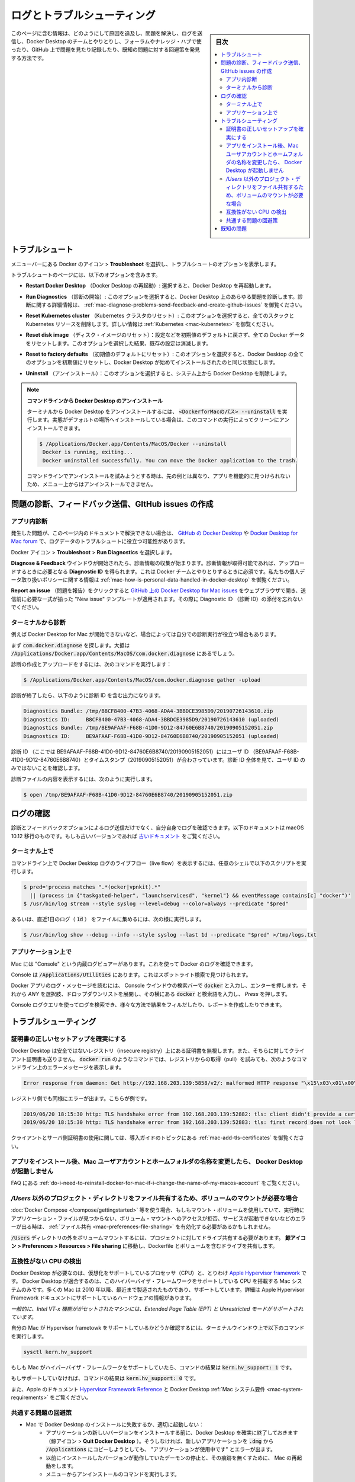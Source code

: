 .. -*- coding: utf-8 -*-
.. URL: https://docs.docker.com/docker-for-mac/troubleshoot/
   doc version: 19.03
      https://github.com/docker/docker.github.io/blob/master/docker-for-mac/troubleshoot.md
.. check date: 2020/06/10
.. Commits on May 2-, 2020 a7806de7c56672370ec17c35cf9811f61a800a42
.. -----------------------------------------------------------------------------

.. Logs and troubleshooting

.. _mac-logs-and-troubleshooting:

==================================================
ログとトラブルシューティング
==================================================

.. sidebar:: 目次

   .. contents:: 
       :depth: 3
       :local:

.. This page contains information on how to diagnose and troubleshoot Docker Desktop issues, send logs and communicate with the Docker Desktop team, use our forums and Success Center, browse and log issues on GitHub, and find workarounds for known problems.

このページに含む情報は、どのようにして原因を追及し、問題を解決し、ログを送信し、Docker Desktop のチームとやりとりし、フォーラムやナレッジ・ハブで使ったり、GitHub 上で問題を見たり記録したり、既知の問題に対する回避策を発見する方法です。

.. Troubleshoot

.. _docker-mac-trobuleshoot:

トラブルシュート
==================================================

.. Choose whale menu > Troubleshoot from the menu bar to see the troubleshoot options.

メニューバーにある Docker のアイコン > **Troubleshoot** を選択し、トラブルシュートのオプションを表示します。

.. Uninstall or reset Docker

.. The Troubleshoot page contains the following options:

トラブルシュートのページには、以下のオプションを含みます。

..    Restart Docker Desktop: Select to restart Docker Desktop.

* **Restart Docker Desktop** （Docker Desktop の再起動）: 選択すると、Docker Desktop を再起動します。

..    Run Diagnostics: Select this option to diagnose any issues on Docker Desktop. For detailed information about diagnostics, see Diagnose problems, send feedback, and create GitHub issues.

* **Run Diagnostics** （診断の開始）: このオプションを選択すると、Docker Desktop 上のあらゆる問題を診断します。診断に関する詳細情報は、 :ref:`mac-diagnose-problems-send-feedback-and-create-github-issues` を御覧ください。

..    Reset Kubernetes cluster: Select this option to delete all stacks and Kubernetes resources. For more information, see Kubernetes.

* **Reset Kubernetes cluster** （Kubernetes クラスタのリセット）: このオプションを選択すると、全てのスタックと Kubernetes リソースを削除します。詳しい情報は :ref:`Kubernetes <mac-kubernetes>` を御覧ください。

..    Reset disk image: This option resets all Docker data without a reset to factory defaults. Selecting this option results in the loss of existing settings.

* **Reset disk image** （ディスク・イメージのリセット）：設定などを初期値のデフォルトに戻さず、全ての Docker データをリセットします。このオプションを選択した結果、既存の設定は消滅します。

..    Reset to factory defaults: Choose this option to reset all options on Docker Desktop to their initial state, the same as when Docker Desktop was first installed.

* **Reset to factory defaults** （初期値のデフォルトにリセット）: このオプションを選択すると、Docker Desktop の全てのオプションを初期値にリセットし、Docker Desktop が始めてインストールされたのと同じ状態にします。

..    Uninstall: Choose this option to remove Docker Desktop from your system.

* **Uninstall** （アンインストール）：このオプションを選択すると、システム上から Docker Desktop を削除します。

..    Uninstall Docker Desktop from the command line

..    To uninstall Docker Desktop from a terminal, run: <DockerforMacPath> --uninstall. If your instance is installed in the default location, this command provides a clean uninstall:

.. note:: **コマンドラインから Docker Desktop のアンインストール**

   ターミナルから Docker Desktop をアンインストールするには、 :code:`<DockerforMacのパス> --uninstall` を実行します。実態がデフォルトの場所へインストールしている場合は、このコマンドの実行によってクリーンにアンインストールできます。
   
   .. code-block:: bash
   
      $ /Applications/Docker.app/Contents/MacOS/Docker --uninstall
       Docker is running, exiting...
       Docker uninstalled successfully. You can move the Docker application to the trash.
   
   コマンドラインでアンインストールを試みようとする時は、先の例とは異なり、アプリを機能的に見つけられないため、メニュー上からはアンインストールできません。

..    You might want to use the command-line uninstall if, for example, you find that the app is non-functional, and you cannot uninstall it from the menu.

.. Diagnose problems, send feedback, and create GitHub issues

.. _mac-diagnose-problems-send-feedback-and-create-github-issues:

問題の診断、フィードバック送信、GItHub issues の作成
=======================================================


.. In-app diagnostics

.. _mac-in-app-diagnostics:

アプリ内診断
--------------------------------------------------

.. If you encounter problems for which you do not find solutions in this documentation, on Docker Desktop issues on GitHub, or the Docker Desktop forum, we can help you troubleshoot the log data.

発生した問題が、このページ内のドキュメントで解決できない場合は、 `GitHub の Docker Desktop <https://github.com/docker/for-mac/issues>`_ や `Docker Desktop for Mac forum <https://forums.docker.com/c/docker-for-mac>`_ で、ログデータのトラブルシュートに役立つ可能性があります。

.. Choose whale menu > Troubleshoot > Run Diagnostics.

Docker アイコン > **Troubleshoot**  > **Run Diagnostics** を選択します。


.. Diagnose & Feedback

.. Once the diagnostics are available, you can upload them and obtain a Diagnostic ID, which must be provided when communicating with the Docker team. For more information on our policy regarding personal data, see how is personal data handled in Docker Desktop.

**Diagnose & Feedback** ウインドウが開始されたら、診断情報の収集が始まります。診断情報が取得可能であれば、アップロードするときに必要となる **Diagnostic ID** を得られます。これは Docker チームとやりとりするときに必須です。私たちの個人データ取り扱いポリシーに関する情報は :ref:`mac-how-is-personal-data-handled-in-docker-desktop` を御覧ください。

.. Diagnostics & Feedback with ID

.. If you click Report an issue, this opens Docker Desktop for Mac issues on GitHub in your web browser in a “New issue” template. Add the details before submitting the issue. Do not forget to copy/paste your diagnostic ID.

**Report an issue** （問題を報告）をクリックすると `GitHub 上の Docker Desktop for Mac issues <https://github.com/docker/for-mac/issues/>`_ をウェブブラウザで開き、送信前に必要な一式が揃った "New issue" テンプレートが適用されます。その際に Diagnostic ID （診断 ID）の添付を忘れないでください。


.. Diagnosing from the terminal

.. _diagnosing-from-the-terminal:

ターミナルから診断
--------------------------------------------------

.. In some cases, it is useful to run the diagnostics yourself, for instance, if Docker Desktop cannot start.

例えば Docker Desktop for Mac が開始できないなど、場合によっては自分での診断実行が役立つ場合もあります。

.. First, locate the com.docker.diagnose tool. If you have installed Docker Desktop in the Applications directory, then it is located at /Applications/Docker.app/Contents/MacOS/com.docker.diagnose.

まず :code:`com.docker.diagnose` を探します。大抵は :code:`/Applications/Docker.app/Contents/MacOS/com.docker.diagnose` 
にあるでしょう。

.. To create and upload diagnostics, run:

診断の作成とアップロードをするには、次のコマンドを実行します：

.. code-block:: bash

   $ /Applications/Docker.app/Contents/MacOS/com.docker.diagnose gather -upload

.. After the diagnostics have finished, you should have the following output, containing your diagnostics ID:

診断が終了したら、以下のように診断 ID を含む出力になります。

.. code-block:: bash

   Diagnostics Bundle: /tmp/B8CF8400-47B3-4068-ADA4-3BBDCE3985D9/20190726143610.zip
   Diagnostics ID:     B8CF8400-47B3-4068-ADA4-3BBDCE3985D9/20190726143610 (uploaded)
   Diagnostics Bundle: /tmp/BE9AFAAF-F68B-41D0-9D12-84760E6B8740/20190905152051.zip
   Diagnostics ID:     BE9AFAAF-F68B-41D0-9D12-84760E6B8740/20190905152051 (uploaded)

.. The diagnostics ID (here BE9AFAAF-F68B-41D0-9D12-84760E6B8740/20190905152051) is composed of your user ID (BE9AFAAF-F68B-41D0-9D12-84760E6B8740) and a timestamp (20190905152051). Ensure you provide the full diagnostics ID, and not just the user ID.

診断 ID （ここでは BE9AFAAF-F68B-41D0-9D12-84760E6B8740/20190905152051）にはユーザ ID （BE9AFAAF-F68B-41D0-9D12-84760E6B8740）とタイムスタンプ（20190905152051）が合わさっています。診断 ID 全体を見て、ユーザ ID のみではないことを確認します。

.. To view the contents of the diagnostic file, run:

診断ファイルの内容を表示するには、次のように実行します。

.. code-block:: bash

   $ open /tmp/BE9AFAAF-F68B-41D0-9D12-84760E6B8740/20190905152051.zip

.. Check the logs

.. _mac-check-the-logs:

ログの確認
==================================================

.. In addition to using the diagnose and feedback option to submit logs, you can browse the logs yourself. The following documentation is about macOS 10.12 onwards; for older versions, see older documentation.

診断とフィードバックオプションによるログ送信だけでなく、自分自身でログを確認できます。以下のドキュメントは macOS 10.12 移行のものです。もしも古いバージョンであれば `古いドキュメント <https://github.com/docker/docker.github.io/blob/v17.12/docker-for-mac/troubleshoot.md#check-the-logs>`_ をご覧ください。

.. In a terminal

.. _mac-in-a-terminal:

ターミナル上で
--------------------------------------------------

.. To watch the live flow of Docker Desktop logs in the command line, run the following script from your favorite shell.

コマンドライン上で Docker Desktop ログのライブフロー（live flow）を表示するには、任意のシェルで以下のスクリプトを実行します。

.. code-block:: bash

   $ pred='process matches ".*(ocker|vpnkit).*"
     || (process in {"taskgated-helper", "launchservicesd", "kernel"} && eventMessage contains[c] "docker")'
   $ /usr/bin/log stream --style syslog --level=debug --color=always --predicate "$pred"

.. Alternatively, to collect the last day of logs (1d) in a file, run:


あるいは、直近1日のログ（ :code:`1d` ） をファイルに集めるには、次の様に実行します。

.. code-block:: bash

   $ /usr/bin/log show --debug --info --style syslog --last 1d --predicate "$pred" >/tmp/logs.txt

.. In the Console app

.. _mac-in-the-console-app:

アプリケーション上で
--------------------------------------------------

.. Macs provide a built-in log viewer, named “Console”, which you can use to check Docker logs.

Mac には "Console" という内蔵ログビュアーがあります。これを使って Docker のログを確認できます。

.. The Console lives in /Applications/Utilities; you can search for it with Spotlight Search.

Console は :code:`/Applications/Utilities` にあります。これはスポットライト検索で見つけられます。

.. To read the Docker app log messages, type docker in the Console window search bar and press Enter. Then select ANY to expand the drop-down list next to your docker search entry, and select Process.

Docker アプリのログ・メッセージを読むには、 Console ウインドウの検索バーで :code:`docker` と入力し、エンターを押します。それから `ANY` を選択肢、ドロップダウンリストを展開し、その横にある :code:`docker` と検索語を入力し、 `Press` を押します。

.. Mac Console search for Docker app

.. You can use the Console Log Query to search logs, filter the results in various ways, and create reports.

Console ログクエリを使ってログを検索でき、様々な方法で結果をフィルだしたり、レポートを作成したりできます。

.. Troubleshooting

.. _mac-troubleshooting:

トラブルシューティング
==================================================

.. Make sure certificates are set up correctly

.. _mac-make-sure-certificates-are-set-up-correctly:

証明書の正しいセットアップを確実にする
--------------------------------------------------

.. Docker Desktop ignores certificates listed under insecure registries, and does not send client certificates to them. Commands like docker run that attempt to pull from the registry produces error messages on the command line, for example:

Docker Desktop は安全ではないレジストリ（insecure registry）上にある証明書を無視します。また、そちらに対してクライアント証明書も送りません。 :code:`docker run` のようなコマンドでは、レジストリからの取得（pull）を試みても、次のようなコマンドライン上のエラーメッセージを表示します。

.. code-block:: bash

   Error response from daemon: Get http://192.168.203.139:5858/v2/: malformed HTTP response "\x15\x03\x01\x00\x02\x02"

.. As well as on the registry. For example:

レジストリ側でも同様にエラーが出ます。こちらが例です。

.. code-block:: bash

   2019/06/20 18:15:30 http: TLS handshake error from 192.168.203.139:52882: tls: client didn't provide a certificate
   2019/06/20 18:15:30 http: TLS handshake error from 192.168.203.139:52883: tls: first record does not look like a TLS handshake

.. For more about using client and server side certificates, see Adding TLS certificates in the Getting Started topic.

クライアントとサーバ側証明書の使用に関しては、導入ガイドのトピックにある :ref:`mac-add-tls-certificates` を御覧ください。

.. Docker Desktop does not start if Mac user account and home folder are renamed after installing the app

.. _mac-docker-desktop-does-not-start:

アプリをインストール後、Mac ユーザアカウントとホームフォルダの名称を変更したら、 Docker Desktop が起動しません
------------------------------------------------------------------------------------------------------------------------

.. See Do I need to reinstall Docker Desktop if I change the name of my macOS account? in the FAQs.

FAQ にある :ref:`do-i-need-to-reinstall-docker-for-mac-if-i-change-the-name-of-my-macos-account` をご覧ください。

.. Volume mounting requires file sharing for any project directories outside of /Users

.. _mac-volume-mounting-requires-file-sharing:

`/Users` 以外のプロジェクト・ディレクトリをファイル共有するため、ボリュームのマウントが必要な場合
------------------------------------------------------------------------------------------------------------------------

.. If you are using mounted volumes and get runtime errors indicating an application file is not found, access to a volume mount is denied, or a service cannot start, such as when using Docker Compose, you might need to enable file sharing.

:doc:`Docker Compose </compose/gettingstarted>` 等を使う場合、もしもマウント・ボリュームを使用していて、実行時にアプリケーション・ファイルが見つからない、ボリューム・マウントへのアクセスが拒否、サービスが起動できないなどのエラーが出る時は、 :ref:`ファイル共有 <mac-preferences-file-sharing>` を有効化する必要があるかもしれません。

.. Volume mounting requires shared drives for projects that live outside of the /Users directory. Go to whale menu > Preferences > Resources > File sharing and share the drive that contains the Dockerfile and volume.

:code:`/Users` ディレクトリの外をボリュームマウントするには、プロジェクトに対してドライブ共有する必要があります。 **鯨アイコン > Preferences > Resources > File sharing**  に移動し、Dockerfile とボリュームを含むドライブを共有します。

.. Incompatible CPU detected

.. _mac-incompatible-cpu-detected:

互換性がない CPU の検出
--------------------------------------------------

.. Docker Desktop requires a processor (CPU) that supports virtualization and, more specifically, the Apple Hypervisor framework. Docker Desktop is only compatible with Mac systems that have a CPU that supports the Hypervisor framework. Most Macs built in 2010 and later support it,as described in the Apple Hypervisor Framework documentation about supported hardware:

Docker Desktop が必要なのは、仮想化をサポートしているプロセッサ（CPU）と、とりわけ  `Apple Hypervisor framework <https://developer.apple.com/documentation/hypervisor>`_ です。 Docker Desktop が適合するのは、このハイパーバイザ・フレームワークをサポートしている CPU を搭載する Mac システムのみです。多くの Mac は 2010 年以降、最近まで製造されたものであり、サポートしています。詳細は Apple Hypervisor Framework ドキュメントにサポートしているハードウェアの情報があります。

.. Generally, machines with an Intel VT-x feature set that includes Extended Page Tables (EPT) and Unrestricted Mode are supported.

`一般的に、Intel VT-x 機能ががセットされたマシンには、Extended Page Table (EPT) と Unrestricted モードがサポートされています。`

.. To check if your Mac supports the Hypervisor framework, run the following command in a terminal window.

自分の Mac が Hypervisor frametowk をサポートしているかどうか確認するには、ターミナルウインドウ上で以下のコマンドを実行します。

.. code-block:: bash

   sysctl kern.hv_support

.. If your Mac supports the Hypervisor Framework, the command prints kern.hv_support: 1.

もしも Mac がハイパーバイザ・フレームワークをサポートしていたら、コマンドの結果は :code:`kern.hv_support: 1` です。

.. If not, the command prints kern.hv_support: 0.

もしサポートしていなければ、コマンドの結果は :code:`kern.hv_support: 0` です。

.. See also, Hypervisor Framework Reference in the Apple documentation, and Docker Desktop Mac system requirements.

また、Apple のドキュメント `Hypervisor Framework Reference <https://developer.apple.com/library/mac/documentation/DriversKernelHardware/Reference/Hypervisor/>`_ と Docker Desktop :ref:`Mac システム要件 <mac-system-requirements>` をご覧ください。

.. Workarounds for common problems

.. _mac-workarounds-for-common-problems:

共通する問題の回避策
----------------------------------------

..    If Docker Desktop fails to install or start properly on Mac:
        Make sure you quit Docker Desktop before installing a new version of the application (whale menu > Quit Docker Desktop). Otherwise, you get an “application in use” error when you try to copy the new app from the .dmg to /Applications.
        Restart your Mac to stop / discard any vestige of the daemon running from the previously installed version.
        Run the uninstall commands from the menu.


* Mac で Docker Desktop のインストールに失敗するか、適切に起動しない：
   * アプリケーションの新しいバージョンをインストールする前に、Docker Desktop を確実に終了しておきます（鯨アイコン > **Quit Docker Desktop** ）。そうしなければ、新しいアプリケーションを :code:`.dmg`  から :code:`/Applications` にコピーしようとしても、 "アプリケーションが使用中です" とエラーが出ます。
   * 以前にインストールしたバージョンが動作していたデーモンの停止と、その痕跡を無くすために、 Mac の再起動をします。
   * メニューからアンインストールのコマンドを実行します。

..    If docker commands aren’t working properly or as expected, you may need to unset some environment variables, to make sure you are not using the legacy Docker Machine environment in your shell or command window. Unset the DOCKER_HOST environment variable and related variables.
        If you use bash, use the following command: unset ${!DOCKER_*}
        For other shells, unset each environment variable individually as described in Setting up to run Docker Desktop on Mac in Docker Desktop on Mac vs. Docker Toolbox.

* もし :code:`docker` コマンドが適切または期待通りに動作しない場合は、シェルまたはコマンド画面で古い Docker Machine 環境を使用していないことを確認し、いくつかの環境変数を削除する必要があるかもしれません。 :code:`DOCKER_HOST` 環境変数と関連する変数をアンセットします。
   * bash を使用中であれば、次のコマンドを実行します： :code:`unset ${!DOCKER_*}` 
   * それ以外のシェルでは、各環境変数を :doc:`docker-toolbox` の :ref:`setting-up-to-run-docker-desktop-on-mac` に書いてある手順に従い、個々にアンセットします。

..    Network connections fail if the macOS Firewall is set to “Block all incoming connections”. You can enable the firewall, but bootpd must be allowed incoming connections so that the VM can get an IP address.

* macOS ファイアウォールを「外部からの接続を全てブロック」（Block all incoming connections）に設定している場合、ネットワーク通信に失敗します。ファイアウォールは有効化できますが、仮想マシンが IP アドレスを取得できるようにするため、 :code:`bootpd` に対して外部からの接続（incoming connections）を許可する必要があります。

..    For the hello-world-nginx example, Docker Desktop must be running to get to the web server on http://localhost/. Make sure that the Docker icon is displayed on the menu bar, and that you run the Docker commands in a shell that is connected to the Docker Desktop Engine (not Engine from Toolbox). Otherwise, you might start the webserver container but get a “web page not available” error when you go to localhost. For more information on distinguishing between the two environments, see Docker Desktop on Mac vs. Docker Toolbox.

* :code:`hello-world-nginx` を例に挙げると、 Docker Desktop は :code:`http://localhost/` 上のウェブサーバに到達する必要があります。メニューバーに Docker アイコンが表示されているのを確認し、それからシェル上で Docker コマンドを実行し、Docker Desktop Engine に接続しているかどうかを確認します（Toolbox 上の Engine ではありません）。そうでなければ、ウェブサーバ用コンテナの起動はできますが、 :code:`localhost` に移動しても「ウェブページが表示できません」とエラーが出るでしょう。2つの環境間の区別に関する情報は :doc:`docker-toolbox` をご覧ください。

..    If you see errors like Bind for 0.0.0.0:8080 failed: port is already allocated or listen tcp:0.0.0.0:8080: bind: address is already in use:
        These errors are often caused by some other software on the Mac using those ports.
        Run lsof -i tcp:8080 to discover the name and pid of the other process and decide whether to shut the other process down, or to use a different port in your docker app.

* :code:`Bind for 0.0.0.0:8080 failed: port is already allocated` （ポートが既に割り当て済みです）や :code:`listen tcp tcp:0.0.0.0:8080: bind: address is already in use` のようなエラーが出る場合は：
   * Mac 上の他のソフトウェアによって対象ポートが既に利用されているため、エラーが起こる場合があります。
   * :code:`lsof -i tcp:8080` を実行し、他のプロセスの名前と pid を確認し、他のプロセスを停止するかどうかを決めます。あるいは、docker アプリケーションが他のポートを使うようにします。

.. Known issues

.. _mac-known-issues:

既知の問題
==================================================

..    IPv6 is not (yet) supported on Docker Desktop.

* IPv6 は（まだ） Docker Desktop 上ではサポートされていません。

..    You might encounter errors when using docker-compose up with Docker Desktop (ValueError: Extra Data). We’ve identified this is likely related to data and/or events being passed all at once rather than one by one, so sometimes the data comes back as 2+ objects concatenated and causes an error.

* Docker Desktop で :code:`docker-compose up`  の実行時にエラーが出るかもしれません（  :code:`ValueError: Extra Data` ）。この現象が発生するのは、関連するデータのイベントが１つ１つ処理されるのではなく、一度にすべて処理されるためです。そのため、２つ以上のオブジェクトが連続して戻るようなデータがあれば、まれにエラーを引き起こします。

..    Force-ejecting the .dmg after running Docker.app from it can cause the whale icon to become unresponsive, Docker tasks to show as not responding in the Activity Monitor, and for some processes to consume a large amount of CPU resources. Reboot and restart Docker to resolve these issues.

* :code:`Docker.app` の実行後、 :code:`.dmg` を強制イジェクトすると、鯨のアイコンが反応しなくなります。また、アクティビティモニタでは、いくつかのプロセスが CPU リソースの大部分を消費してしまい、Docker が無反応なように見えます。この問題を解決するには、リブートして Docker を再起動します。

..    Docker does not auto-start on login even when it is enabled in whale menu > Preferences. This is related to a set of issues with Docker helper, registration, and versioning.

* Docker を鯨のアイコン > Preferences でログイン時に自動起動を設定しても、有効にならない場合があります。これは Docker ヘルパー、登録、バージョンに関連する一連の問題です。

..    Docker Desktop uses the HyperKit hypervisor (https://github.com/docker/hyperkit) in macOS 10.10 Yosemite and higher. If you are developing with tools that have conflicts with HyperKit, such as Intel Hardware Accelerated Execution Manager (HAXM), the current workaround is not to run them at the same time. You can pause HyperKit by quitting Docker Desktop temporarily while you work with HAXM. This allows you to continue work with the other tools and prevent HyperKit from interfering.

* macOS 10.10 Yosemite 以降では、Docker Desktop は :code:`HyperKit` ハイパーバイザ（ https://github.com/docker/hyperkit ）を使います。`Intel Hardware Accelerated Execution Manager (HAXM) <https://software.intel.com/en-us/android/articles/intel-hardware-accelerated-execution-manager/>`_ のような :code:`HyperKit` と競合するようなツールで開発を行っている場合、同時に両者を実行するための回避策は、現時点ではありません。一時的に Docker Desktop を終了して :code:`HyperKit` を停止すると、 HAXM を利用できます。これにより :code:`HyperKit` による干渉を防ぎながら、他のツールも利用し続けることができます。

..    If you are working with applications like Apache Maven that expect settings for DOCKER_HOST and DOCKER_CERT_PATH environment variables, specify these to connect to Docker instances through Unix sockets. For example:

* `Apache Maven <https://maven.apache.org/>`_ のようなアプリケーションを使っている場合に、 :code:`DOCKER_HOST ` と :code:`DOCKER_CERT_PATH` 環境変数をそれぞれ設定し、Docker に対して Unix ソケットを通して接続するように設定を試みる場合があります。その場合は、次のようにします。

.. code-block:: bash

    export DOCKER_HOST=unix:///var/run/docker.sock

..    docker-compose 1.7.1 performs DNS unnecessary lookups for localunixsocket.local which can take 5s to timeout on some networks. If docker-compose commands seem very slow but seem to speed up when the network is disabled, try appending 127.0.0.1 localunixsocket.local to the file /etc/hosts. Alternatively you could create a plain-text TCP proxy on localhost:1234 using:

* :code:`docker-compose` 1.7.1 は :code:`localunixsocket.local` という不要な DNS 名前解決を処理するため、同一ネットワーク上で 5 秒のタイムアウトを引き起こします。もしも :code:`docker-compose` コマンドの処理が非常に遅く、ネットワークを無効化しても速度が向上しない場合は、ファイル :code:`/etc/hosts` に :code:`127.0.0.1 localunixsocket.local` の追加を試みてください。別の方法として、 localhost:1234 を使うプレインテキストの TCP プロキシを作成することもできます。

.. code-block:: bash

    docker run -d -v /var/run/docker.sock:/var/run/docker.sock -p 127.0.0.1:1234:1234 bobrik/socat TCP-LISTEN:1234,fork UNIX-CONNECT:/var/run/docker.sock

..    and then export DOCKER_HOST=tcp://localhost:1234.

それから :code:`export DOCKER_HOST=tcp://localhost:1234.` です。

..    There are a number of issues with the performance of directories bind-mounted with osxfs. In particular, writes of small blocks, and traversals of large directories are currently slow. Additionally, containers that perform large numbers of directory operations, such as repeated scans of large directory trees, may suffer from poor performance. Applications that behave in this way include:
        rake
        ember build
        Symfony
        Magento
        Zend Framework
        PHP applications that use Composer to install dependencies in a vendor folder

* :code:`osxfs` ではディレクトリのバインド・マウントによる性能上の問題がいくつかあります。とくに、小さなブロックへの書き込みと、大きなディレクトリの再帰的な表示です。さらに、大きなディレクトリ階層を繰り返しスキャンするような、コンテナが非常に多いディレクトリの操作をすると、乏しいパフォーマンスに陥る可能性があります。このような挙動となりうるアプリケーションには：

   * :code:`rake`
   * :code:`ember build`
   * Symfony
   * Magento
   * Zend Framework
   * PHP アプリケーションのうち、 `Composer <https://getcomposer.org/>`_ で :code:`vendor` フォルダに依存関係をインストールする場合
   この挙動を回避するには、ベンダーまたはサードパーティ・ライブラリ Docker ボリュームの中に入れ、 `osxfs` マウントの外で一時的にファイルシステム処理を行うようにします。そして、 Unison や :code:`rsync` のようなサードパーティ製ツールを使い、コンテナのディレクトリとバインド・マウントしたディレクトリリ間を同期します。私たちは数々の技術を用いながら :code:`osxfs` 性能改善にアクティブに取り組んでいます。詳細を学ぶには、 :ref:`osxfs-performance-issues-solutions-and-roadmap` をご覧ください。

..    As a work-around for this behavior, you can put vendor or third-party library directories in Docker volumes, perform temporary file system operations outside of osxfs mounts, and use third-party tools like Unison or rsync to synchronize between container directories and bind-mounted directories. We are actively working on osxfs performance using a number of different techniques. To learn more, see the topic on Performance issues, solutions, and roadmap.

..    If your system does not have access to an NTP server, then after a hibernate the time seen by Docker Desktop may be considerably out of sync with the host. Furthermore, the time may slowly drift out of sync during use. To manually reset the time after hibernation, run:

* システムが NTP サーバにアクセスできなければ、Docker Desktop が一時休止後に見える時間の関係で、ホストとの同期が外れてしまう可能性があります。さらに同期のために用いる時間が少々ずれる可能性があります。一時休止後に手動でリセットするには、次のコマンドを実行します。
.. code-block:: bash

    docker run --rm --privileged alpine hwclock -s

..    Or, to resolve both issues, you can add the local clock as a low-priority (high stratum) fallback NTP time source for the host. To do this, edit the host’s /etc/ntp-restrict.conf to add:

あるいは、両方の問題を解決するには、ホストをソースとするフォールバック NTP 時間を低プライオリティ（high stratum）のローカルクロックとして追加する方法があります。これのするには、ホスト側の :code:`/etc/ntp-restrict.conf`  に追加します。

.. code-block:: bash

    server 127.127.1.1              # LCL, local clock
    fudge  127.127.1.1 stratum 12   # increase stratum

..    Then restart the NTP service with:

それから、次のコマンドで NTP サービスを再起動します。

.. code-block:: bash

    sudo launchctl unload /System/Library/LaunchDaemons/org.ntp.ntpd.plist
    sudo launchctl load /System/Library/LaunchDaemons/org.ntp.ntpd.plist



.. seealso:: 

   Frequently asked questions (FAQ)
      https://docs.docker.com/docker-for-mac/troubleshoot/
